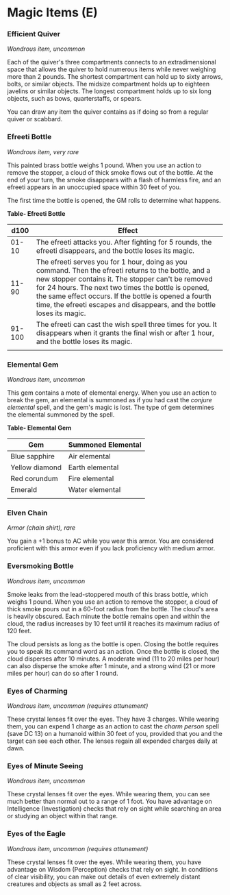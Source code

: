 * Magic Items (E)
:PROPERTIES:
:CUSTOM_ID: magic-items-e
:END:
*** Efficient Quiver
:PROPERTIES:
:CUSTOM_ID: efficient-quiver
:END:
/Wondrous item, uncommon/

Each of the quiver's three compartments connects to an extradimensional
space that allows the quiver to hold numerous items while never weighing
more than 2 pounds. The shortest compartment can hold up to sixty
arrows, bolts, or similar objects. The midsize compartment holds up to
eighteen javelins or similar objects. The longest compartment holds up
to six long objects, such as bows, quarterstaffs, or spears.

You can draw any item the quiver contains as if doing so from a regular
quiver or scabbard.

*** Efreeti Bottle
:PROPERTIES:
:CUSTOM_ID: efreeti-bottle
:END:
/Wondrous item, very rare/

This painted brass bottle weighs 1 pound. When you use an action to
remove the stopper, a cloud of thick smoke flows out of the bottle. At
the end of your turn, the smoke disappears with a flash of harmless
fire, and an efreeti appears in an unoccupied space within 30 feet of
you.

The first time the bottle is opened, the GM rolls to determine what
happens.

*Table- Efreeti Bottle*

| d100   | Effect                                                                                                                                                                                                                                                                                                                                                 |
|--------+--------------------------------------------------------------------------------------------------------------------------------------------------------------------------------------------------------------------------------------------------------------------------------------------------------------------------------------------------------|
| 01-10  | The efreeti attacks you. After fighting for 5 rounds, the efreeti disappears, and the bottle loses its magic.                                                                                                                                                                                                                                          |
| 11-90  | The efreeti serves you for 1 hour, doing as you command. Then the efreeti returns to the bottle, and a new stopper contains it. The stopper can't be removed for 24 hours. The next two times the bottle is opened, the same effect occurs. If the bottle is opened a fourth time, the efreeti escapes and disappears, and the bottle loses its magic. |
| 91-100 | The efreeti can cast the wish spell three times for you. It disappears when it grants the final wish or after 1 hour, and the bottle loses its magic.                                                                                                                                                                                                  |
|        |                                                                                                                                                                                                                                                                                                                                                        |

*** Elemental Gem
:PROPERTIES:
:CUSTOM_ID: elemental-gem
:END:
/Wondrous item, uncommon/

This gem contains a mote of elemental energy. When you use an action to
break the gem, an elemental is summoned as if you had cast the /conjure
elemental/ spell, and the gem's magic is lost. The type of gem
determines the elemental summoned by the spell.

*Table- Elemental Gem*

| Gem            | Summoned Elemental |
|----------------+--------------------|
| Blue sapphire  | Air elemental      |
| Yellow diamond | Earth elemental    |
| Red corundum   | Fire elemental     |
| Emerald        | Water elemental    |
|                |                    |

*** Elven Chain
:PROPERTIES:
:CUSTOM_ID: elven-chain
:END:
/Armor (chain shirt), rare/

You gain a +1 bonus to AC while you wear this armor. You are considered
proficient with this armor even if you lack proficiency with medium
armor.

*** Eversmoking Bottle
:PROPERTIES:
:CUSTOM_ID: eversmoking-bottle
:END:
/Wondrous item, uncommon/

Smoke leaks from the lead-stoppered mouth of this brass bottle, which
weighs 1 pound. When you use an action to remove the stopper, a cloud of
thick smoke pours out in a 60-foot radius from the bottle. The cloud's
area is heavily obscured. Each minute the bottle remains open and within
the cloud, the radius increases by 10 feet until it reaches its maximum
radius of 120 feet.

The cloud persists as long as the bottle is open. Closing the bottle
requires you to speak its command word as an action. Once the bottle is
closed, the cloud disperses after 10 minutes. A moderate wind (11 to 20
miles per hour) can also disperse the smoke after 1 minute, and a strong
wind (21 or more miles per hour) can do so after 1 round.

*** Eyes of Charming
:PROPERTIES:
:CUSTOM_ID: eyes-of-charming
:END:
/Wondrous item, uncommon (requires attunement)/

These crystal lenses fit over the eyes. They have 3 charges. While
wearing them, you can expend 1 charge as an action to cast the /charm
person/ spell (save DC 13) on a humanoid within 30 feet of you, provided
that you and the target can see each other. The lenses regain all
expended charges daily at dawn.

*** Eyes of Minute Seeing
:PROPERTIES:
:CUSTOM_ID: eyes-of-minute-seeing
:END:
/Wondrous item, uncommon/

These crystal lenses fit over the eyes. While wearing them, you can see
much better than normal out to a range of 1 foot. You have advantage on
Intelligence (Investigation) checks that rely on sight while searching
an area or studying an object within that range.

*** Eyes of the Eagle
:PROPERTIES:
:CUSTOM_ID: eyes-of-the-eagle
:END:
/Wondrous item, uncommon (requires attunement)/

These crystal lenses fit over the eyes. While wearing them, you have
advantage on Wisdom (Perception) checks that rely on sight. In
conditions of clear visibility, you can make out details of even
extremely distant creatures and objects as small as 2 feet across.
